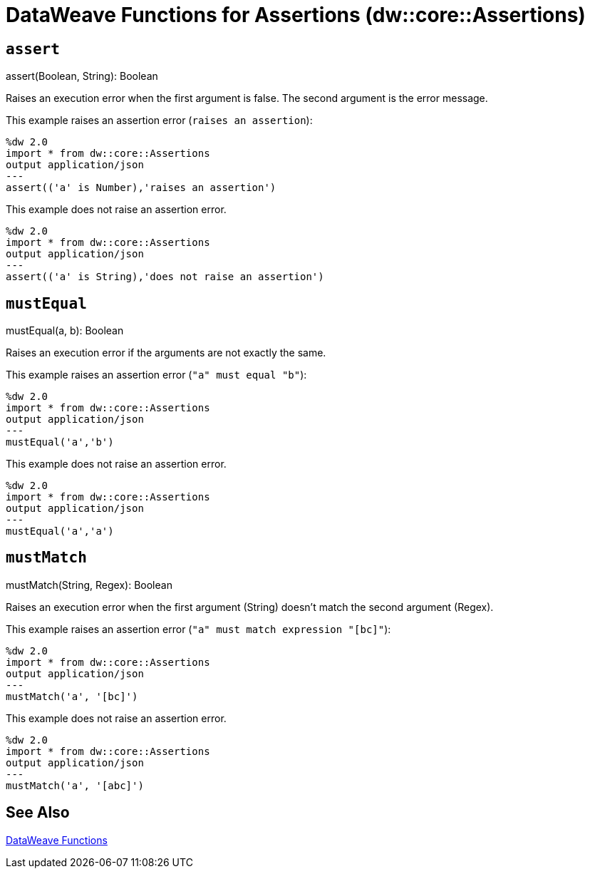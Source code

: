 = DataWeave Functions for Assertions (dw::core::Assertions)

// TODO: NEED DESCRIPTION of what an Assertion error is.

== `assert`

.assert(Boolean, String): Boolean

Raises an execution error when the first argument is false. The second argument is the error message.

This example raises an assertion error (`raises an assertion`):

----
%dw 2.0
import * from dw::core::Assertions
output application/json
---
assert(('a' is Number),'raises an assertion')
----

This example does not raise an assertion error.

----
%dw 2.0
import * from dw::core::Assertions
output application/json
---
assert(('a' is String),'does not raise an assertion')
----

////
TODO? NEED BETTER EXAMPLES?
./read-binary-files/transform.dwl
./hex/transform.dwl
./crypto/transform.dwl
////

== `mustEqual`

.mustEqual(a, b): Boolean

Raises an execution error if the arguments are not exactly the same.

This example raises an assertion error (`"a" must equal "b"`):

----
%dw 2.0
import * from dw::core::Assertions
output application/json
---
mustEqual('a','b')
----

This example does not raise an assertion error.

----
%dw 2.0
import * from dw::core::Assertions
output application/json
---
mustEqual('a','a')
----

////
./read-binary-files/transform.dwl
./try/transform.dwl
./urlEncodeDecode/transform.dwl
////

== `mustMatch`

.mustMatch(String, Regex): Boolean

Raises an execution error when the first argument (String) doesn't match the second argument (Regex).

This example raises an assertion error (`"a" must match expression "[bc]"`):

----
%dw 2.0
import * from dw::core::Assertions
output application/json
---
mustMatch('a', '[bc]')
----

This example does not raise an assertion error.

----
%dw 2.0
import * from dw::core::Assertions
output application/json
---
mustMatch('a', '[abc]')
----

== See Also

link:dw-functions[DataWeave Functions]
